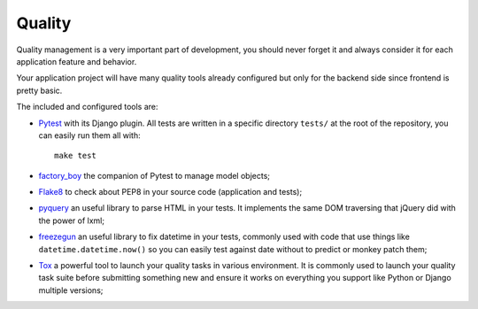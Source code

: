 .. _factory_boy: https://factoryboy.readthedocs.io/
.. _Flake8: http://flake8.readthedocs.org
.. _freezegun: https://github.com/spulec/freezegun
.. _Pytest: http://pytest.org
.. _pyquery: https://github.com/gawel/pyquery
.. _Tox: http://tox.readthedocs.io

.. _features_quality_intro:

=======
Quality
=======

Quality management is a very important part of development, you should never forget it
and always consider it for each application feature and behavior.

Your application project will have many quality tools already configured but only for
the backend side since frontend is pretty basic.

The included and configured tools are:

* `Pytest`_ with its Django plugin. All tests are written in a specific directory
  ``tests/`` at the root of the repository, you can easily run them all with: ::

    make test

* `factory_boy`_ the companion of Pytest to manage model objects;
* `Flake8`_ to check about PEP8 in your source code (application and tests);
* `pyquery`_ an useful library to parse HTML in your tests. It implements the same
  DOM traversing that jQuery did with the power of lxml;
* `freezegun`_ an useful library to fix datetime in your tests, commonly used with
  code that use things like ``datetime.datetime.now()`` so you can easily test against
  date without to predict or monkey patch them;
* `Tox`_ a powerful tool to launch your quality tasks in various environment. It is
  commonly used to launch your quality task suite before submitting something new and
  ensure it works on everything you support like Python or Django multiple versions;
